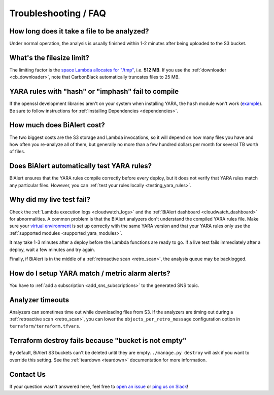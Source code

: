 Troubleshooting / FAQ
=====================


How long does it take a file to be analyzed?
--------------------------------------------
Under normal operation, the analysis is usually finished within 1-2 minutes after being uploaded to the S3 bucket.


What's the filesize limit?
--------------------------
The limiting factor is the `space Lambda allocates for "/tmp" <http://docs.aws.amazon.com/lambda/latest/dg/limits.html#limits-list>`_, i.e. **512 MB**. If you use the :ref:`downloader <cb_downloader>`, note that CarbonBlack automatically truncates files to 25 MB.


YARA rules with "hash" or "imphash" fail to compile
---------------------------------------------------
If the openssl development libraries aren't on your system when installing YARA, the ``hash`` module
won't work (`example <https://github.com/tho-asterist/BiAlert/issues/74>`_).
Be sure to follow instructions for :ref:`Installing Dependencies <dependencies>`.


How much does BiAlert cost?
-------------------------------
The two biggest costs are the S3 storage and Lambda invocations, so it will depend on how many files you have and how often you re-analyze all of them, but generally no more than a few hundred dollars per month for several TB worth of files.


Does BiAlert automatically test YARA rules?
------------------------------------------------
BiAlert ensures that the YARA rules compile correctly before every deploy, but it does not verify that YARA rules match any particular files. However, you can :ref:`test your rules locally <testing_yara_rules>`.


Why did my live test fail?
--------------------------
Check the :ref:`Lambda execution logs <cloudwatch_logs>` and the :ref:`BiAlert dashboard <cloudwatch_dashboard>` for abnormalities.
A common problem is that the BiAlert analyzers don't understand the compiled YARA rules file.
Make sure your `virtual environment <getting-started.html>`_ is set up correctly with the same YARA version and that your YARA rules only use the :ref:`supported modules <supported_yara_modules>`.

It may take 1-3 minutes after a deploy before the Lambda functions are ready to go. If a live test fails immediately after a deploy, wait a few minutes and try again.

Finally, if BiAlert is in the middle of a :ref:`retroactive scan <retro_scan>`, the analysis queue may be backlogged.


How do I setup YARA match / metric alarm alerts?
------------------------------------------------
You have to :ref:`add a subscription <add_sns_subscriptions>` to the generated SNS topic.


Analyzer timeouts
-----------------
Analyzers can sometimes time out while downloading files from S3. If the analyzers are timing out during a :ref:`retroactive scan <retro_scan>`, you can lower the ``objects_per_retro_message`` configuration option in ``terraform/terraform.tfvars``.


Terraform destroy fails because "bucket is not empty"
-----------------------------------------------------
By default, BiAlert S3 buckets can't be deleted until they are empty. ``./manage.py destroy``
will ask if you want to override this setting. See the :ref:`teardown <teardown>` documentation for more information.


Contact Us
----------
If your question wasn't answered here, feel free to `open an issue <https://github.com/tho-asterist/BiAlert/issues>`_ or `ping us on Slack <https://BiAlert.herokuapp.com/>`_!
